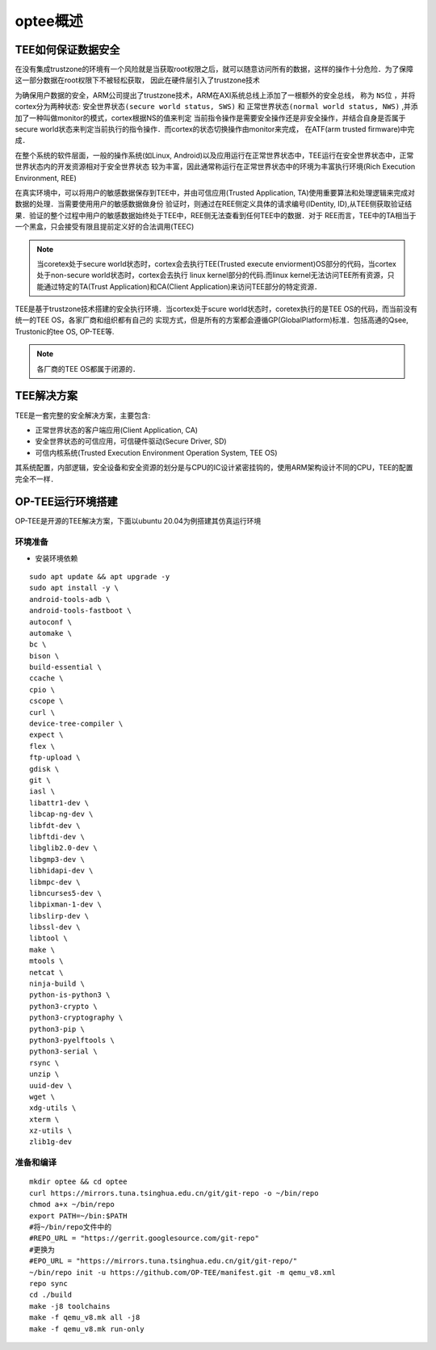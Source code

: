 optee概述
============


TEE如何保证数据安全
------------------------

在没有集成trustzone的环境有一个风险就是当获取root权限之后，就可以随意访问所有的数据，这样的操作十分危险．为了保障这一部分数据在root权限下不被轻松获取，
因此在硬件层引入了trustzone技术

为确保用户数据的安全，ARM公司提出了trustzone技术，ARM在AXI系统总线上添加了一根额外的安全总线，
称为 ``NS位`` ，并将cortex分为两种状态: ``安全世界状态(secure world status, SWS)`` 和 ``正常世界状态(normal world status, NWS)`` ,并添加了一种叫做monitor的模式，cortex根据NS的值来判定
当前指令操作是需要安全操作还是非安全操作，并结合自身是否属于secure world状态来判定当前执行的指令操作．而cortex的状态切换操作由monitor来完成，
在ATF(arm trusted firmware)中完成．


在整个系统的软件层面，一般的操作系统(如Linux, Android)以及应用运行在正常世界状态中，TEE运行在安全世界状态中，正常世界状态内的开发资源相对于安全世界状态
较为丰富，因此通常称运行在正常世界状态中的环境为丰富执行环境(Rich Execution Environment, REE)


在真实环境中，可以将用户的敏感数据保存到TEE中，并由可信应用(Trusted Application, TA)使用重要算法和处理逻辑来完成对数据的处理．当需要使用用户的敏感数据做身份
验证时，则通过在REE侧定义具体的请求编号(IDentity, ID),从TEE侧获取验证结果．验证的整个过程中用户的敏感数据始终处于TEE中，REE侧无法查看到任何TEE中的数据．对于
REE而言，TEE中的TA相当于一个黑盒，只会接受有限且提前定义好的合法调用(TEEC)

.. note::
    当coretex处于secure world状态时，cortex会去执行TEE(Trusted execute enviorment)OS部分的代码，当cortex处于non-secure world状态时，cortex会去执行
    linux kernel部分的代码.而linux kernel无法访问TEE所有资源，只能通过特定的TA(Trust Application)和CA(Client Application)来访问TEE部分的特定资源．


TEE是基于trustzone技术搭建的安全执行环境．当cortex处于scure world状态时，coretex执行的是TEE OS的代码，而当前没有统一的TEE OS，各家厂商和组织都有自己的
实现方式，但是所有的方案都会遵循GP(GlobalPlatform)标准．包括高通的Qsee, Trustonic的tee OS, OP-TEE等.

.. note::
    各厂商的TEE OS都属于闭源的．


TEE解决方案
----------------

TEE是一套完整的安全解决方案，主要包含:

- 正常世界状态的客户端应用(Client Application, CA)

- 安全世界状态的可信应用，可信硬件驱动(Secure Driver, SD)

- 可信内核系统(Trusted Execution Environment Operation System, TEE OS)
  
其系统配置，内部逻辑，安全设备和安全资源的划分是与CPU的IC设计紧密挂钩的，使用ARM架构设计不同的CPU，TEE的配置完全不一样．


OP-TEE运行环境搭建
---------------------

OP-TEE是开源的TEE解决方案，下面以ubuntu 20.04为例搭建其仿真运行环境

环境准备
^^^^^^^^^


- 安装环境依赖

::

    sudo apt update && apt upgrade -y
    sudo apt install -y \
    android-tools-adb \
    android-tools-fastboot \
    autoconf \
    automake \
    bc \
    bison \
    build-essential \
    ccache \
    cpio \
    cscope \
    curl \
    device-tree-compiler \
    expect \
    flex \
    ftp-upload \
    gdisk \
    git \
    iasl \
    libattr1-dev \
    libcap-ng-dev \
    libfdt-dev \
    libftdi-dev \
    libglib2.0-dev \
    libgmp3-dev \
    libhidapi-dev \
    libmpc-dev \
    libncurses5-dev \
    libpixman-1-dev \
    libslirp-dev \
    libssl-dev \
    libtool \
    make \
    mtools \
    netcat \
    ninja-build \
    python-is-python3 \
    python3-crypto \
    python3-cryptography \
    python3-pip \
    python3-pyelftools \
    python3-serial \
    rsync \
    unzip \
    uuid-dev \
    wget \
    xdg-utils \
    xterm \
    xz-utils \
    zlib1g-dev


准备和编译
^^^^^^^^^^^^^

::

    mkdir optee && cd optee
    curl https://mirrors.tuna.tsinghua.edu.cn/git/git-repo -o ~/bin/repo
    chmod a+x ~/bin/repo
    export PATH=~/bin:$PATH
    #将~/bin/repo文件中的
    #REPO_URL = "https://gerrit.googlesource.com/git-repo"
    #更换为
    #EPO_URL = "https://mirrors.tuna.tsinghua.edu.cn/git/git-repo/"
    ~/bin/repo init -u https://github.com/OP-TEE/manifest.git -m qemu_v8.xml
    repo sync
    cd ./build
    make -j8 toolchains
    make -f qemu_v8.mk all -j8
    make -f qemu_v8.mk run-only




